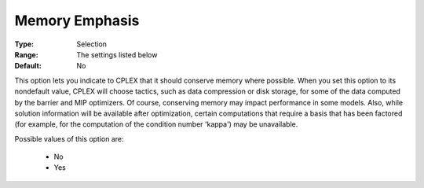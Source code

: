.. _option-ODHCPLEX-memory_emphasis:


Memory Emphasis
===============



:Type:	Selection	
:Range:	The settings listed below	
:Default:	No	



This option lets you indicate to CPLEX that it should conserve memory where possible. When you set this option to its nondefault value, CPLEX will choose tactics, such as data compression or disk storage, for some of the data computed by the barrier and MIP optimizers. Of course, conserving memory may impact performance in some models. Also, while solution information will be available after optimization, certain computations that require a basis that has been factored (for example, for the computation of the condition number 'kappa') may be unavailable.



Possible values of this option are:



    *	No
    *	Yes



